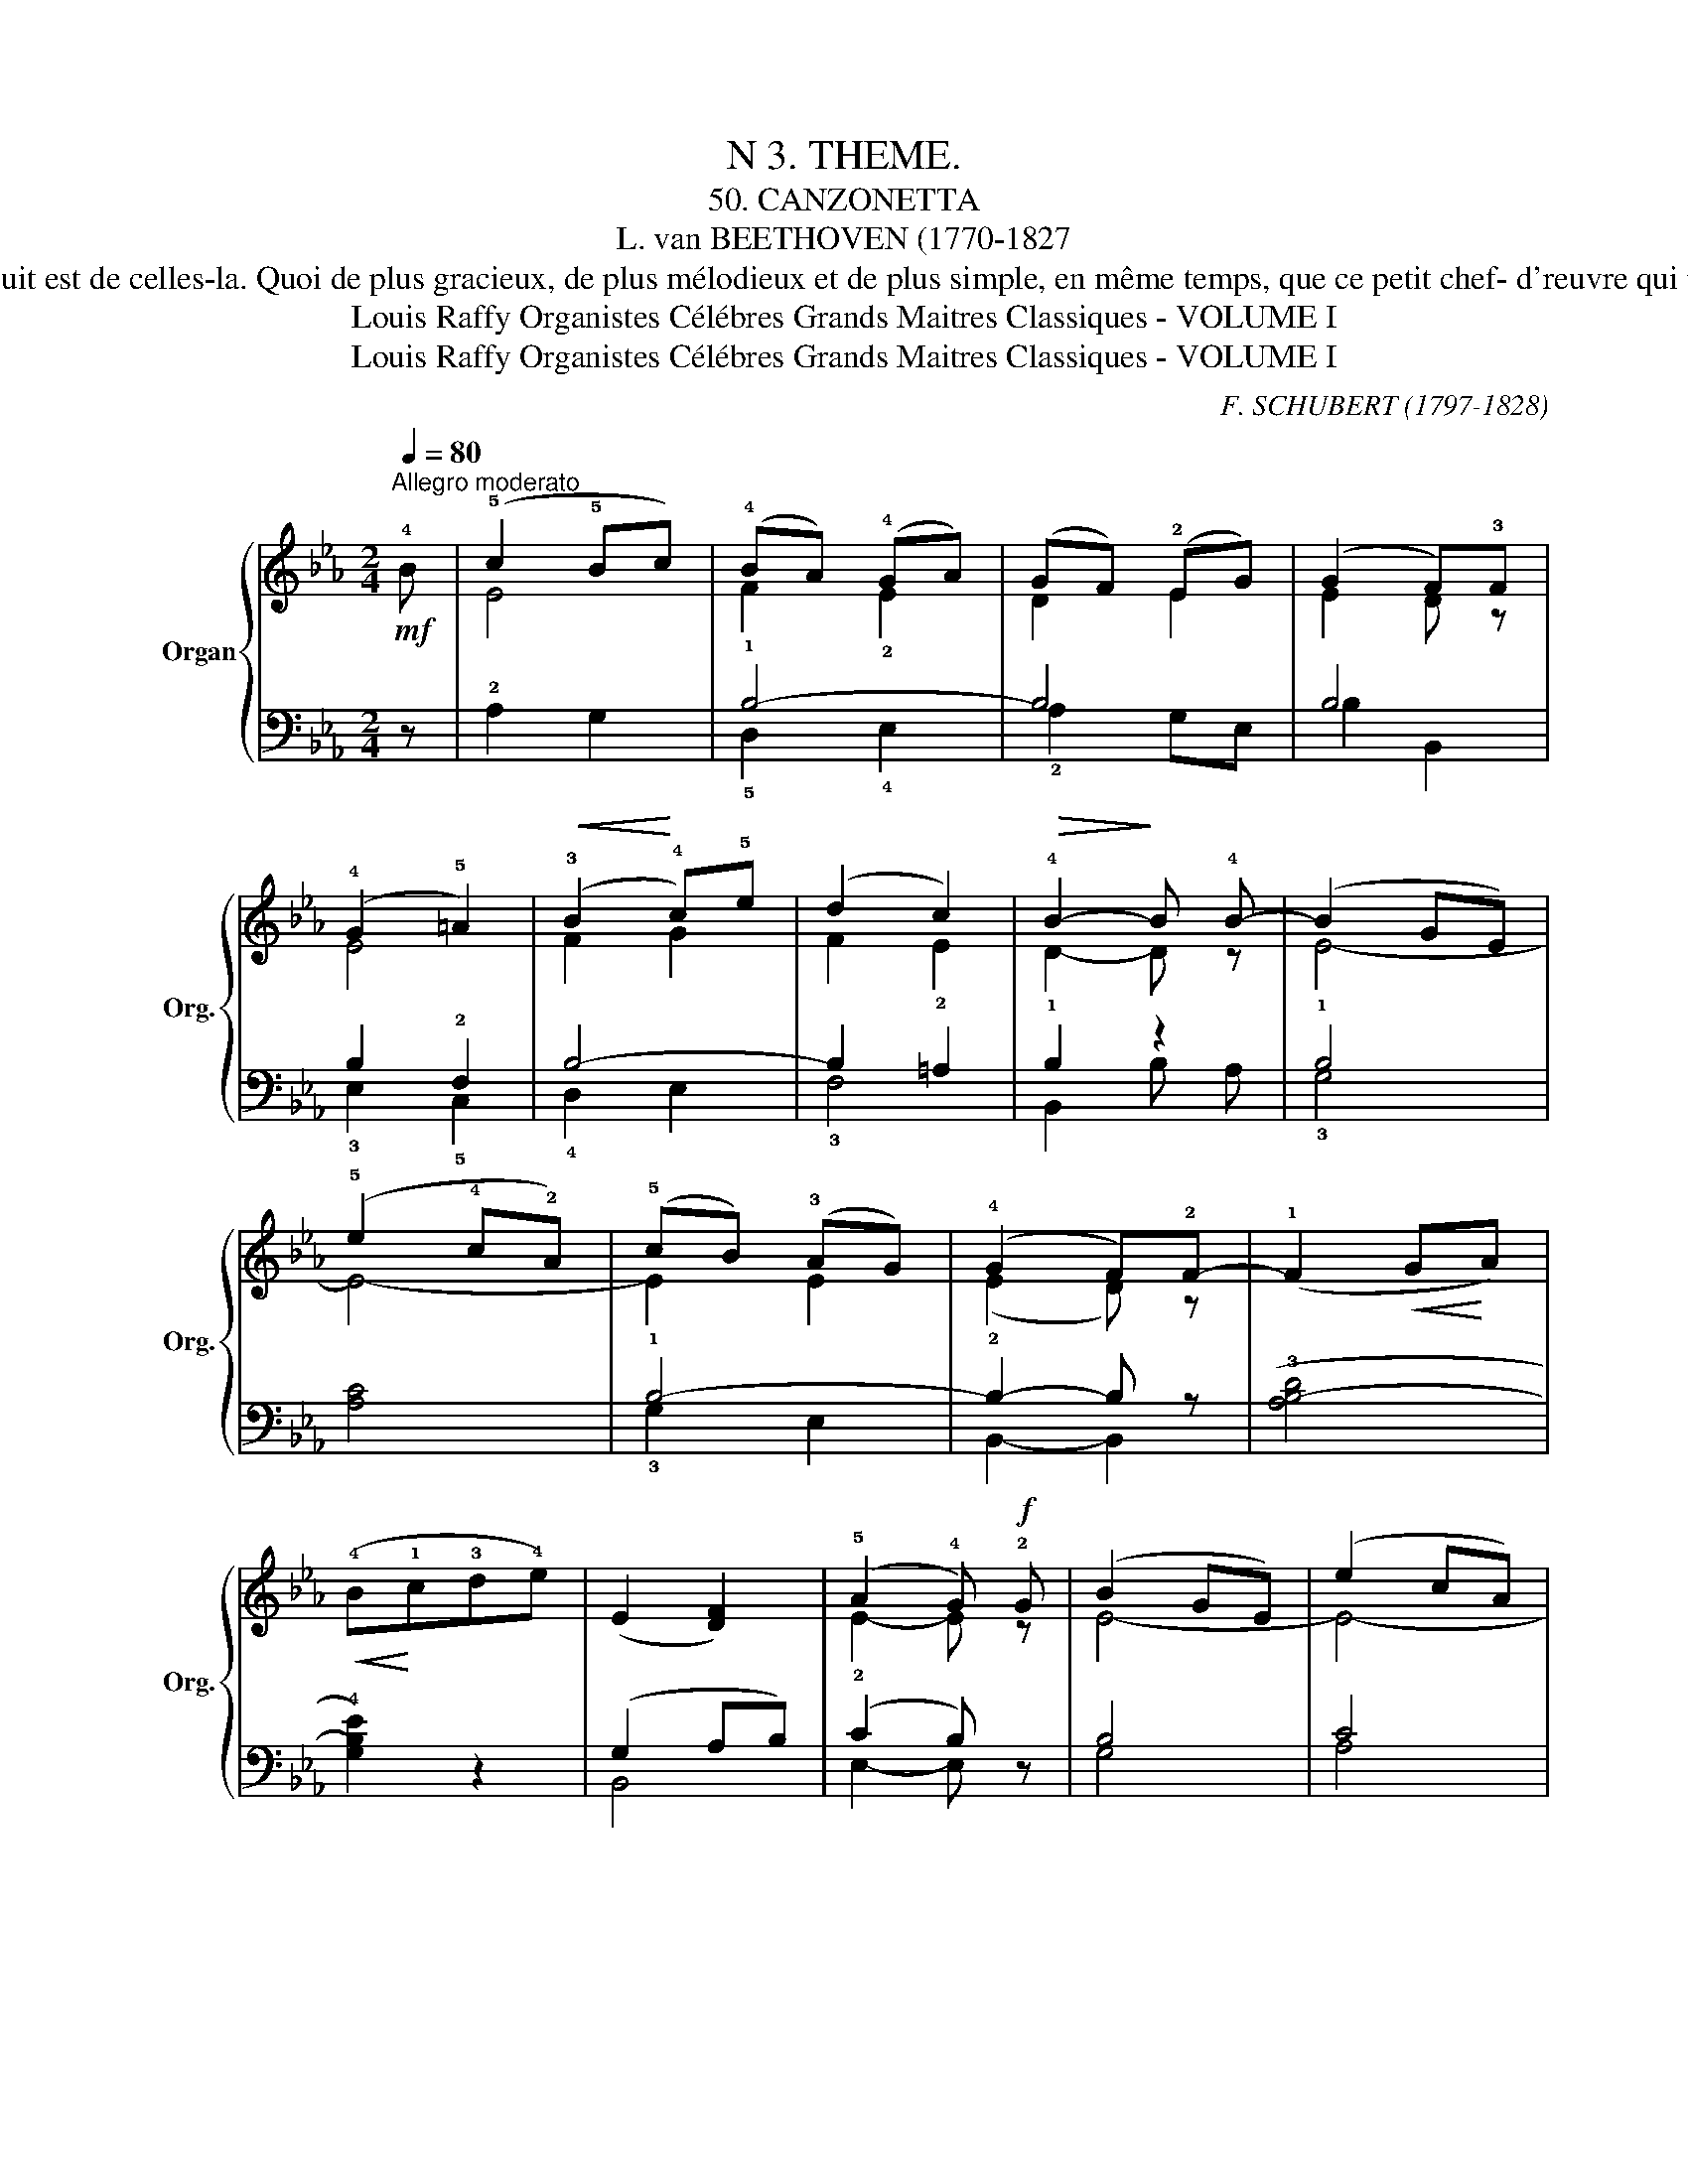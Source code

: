 X:1
T:N 3. THEME.
T: 50. CANZONETTA
T:L. van BEETHOVEN (1770-1827
T: Il est des phrases musicales prenantes, séduisantes, qui obsèdent la memoire dès qu'on les a entendues, parce qu'elles plaisent, qu'elles charment a un très grand degré,, la melodie qui suit est de celles-la. Quoi de plus gracieux, de plus mélodieux et de plus simple, en même temps, que ce petit chef- d'reuvre qui porte, dans ses moindres details, l'empreinte d'une inspiration puissante, apanage des seuls hommcs de génie. Dans la deuxième partie qui reprend, dans la nuance piano, le thème initial, la partie de basse, brodant un contrepoint des plus intéressants, sera jouée en legato; la fin sera éxecutée sur le Gᵈ Jeu, une octave plus haut.    
T:Louis Raffy Organistes Célébres Grands Maitres Classiques - VOLUME I
T:Louis Raffy Organistes Célébres Grands Maitres Classiques - VOLUME I
C:F. SCHUBERT (1797-1828)
Z:Louis Raffy Organistes Célébres Grands Maitres Classiques - VOLUME I
%%score { ( 1 3 ) | ( 2 4 ) }
L:1/8
Q:1/4=80
M:2/4
K:Eb
V:1 treble nm="Organ" snm="Org."
V:3 treble 
V:2 bass 
V:4 bass 
V:1
!mf!"^Allegro moderato" !4!B | (!5!c2 !5!Bc) | (!4!BA) (!4!GA) | (GF) (!2!EG) | (G2 F)!3!F | %5
 (!4!G2 !5!=A2) |!<(! (!3!B2!<)! !4!c)!5!e | (d2 c2) |!>(! !4!B2-!>)! B !4!B- | (B2 GE) | %10
 (!5!e2 !4!c!2!A) | (!5!cB)"^" (!3!AG) | (!4!G2 F)!2!F- | (!1!F2!<(! G!<)!A) | %14
!<(! (!4!B!<)!!1!c!3!d!4!e) |"_" (!1-2!E2 [DF]2) | (!5!A2 !4!G)!f! !2!G | (B2 GE) | (e2 cA) | %19
 (cB) (AG) | (G2 F)F- |!<(! (F2 GA)!<)! | (!5!B!3!cde) |"^" (!1-2!E2!>(! G!>)!F) | E2 z (!3!B | %25
 c2 Bc) | (BAGA) | (GFEG) | (!3!G2 !2!F)!1!F"_" | (G2 =A2) |!<(! (B2!<)! ce) | (d2 c2) | %32
!>(! !2!B2-!>)! B !4!B- |!f! (B2 GE) | (e2 cA) | (!5!cB)!>(! (AG) | (!4!G2!>)! F)F- | (F2 GA) | %38
!<(! (!5!B!3!cd!5!e)!<)! | E2[Q:1/4=50]"^poco rit."!>(! G!>)!F | E2- E z | !1!!4![G,E]4 |] %42
V:2
 z | !2!A,2 G,2 | B,4- | B,4 | B,4 | B,2 !2!F,2 | B,4- | B,2 =A,2 | B,2 z2 | !1!B,4 | [A,C]4 | %11
 !1!B,4- | B,2- B, z | ((!3![A,B,-D]4 | !4![G,B,E]2)) z2 | (G,2 A,B,) | (C2 B,) z | B,4 | C4 | %19
 B,4- | B,2- B, z | !1!D,4 | !2!E,2 z2 | !1!G,2 !2!A,2 | !1!G,2 z!p! (!5!G, | !4!A,!2!CE!3!G,) | %26
 (F,B,E,B,) | (A,B,!2!G,!3!E,) | !5!B,, !1-3!B,2 !1!D | (!2!ED!4!CF) | (!3!DB,!2!E!4!C) | %31
 (F!5!F,G,=A,) | (!1!B,!2!F,!5!B,,) z | !1!B,4 | C4 | B,4 | B,2- B, z | !1!D,4 | !2!E,2 z2 | %39
 (!1!G,2 !2!A,2) | G,2- G, z | [E,,B,,]4 |] %42
V:3
 x | E4 | !1!F2 !2!E2 | D2 E2 | E2 D z | E4 | F2 G2 | F2 !2!E2 | !1!D2- D z | E4- | E4- | E2 E2 | %12
 (!2!E2 D) z | x4 | x4 | x4 | !2!E2- E z | E4- | E4- | E2 E2 | (E2 D) z | B,4- | B, z z2 | E2 D2 | %24
 E2 x2 | x4 | x4 | x4 | x4 | x4 | x4 | x4 | x4 | E4- | E4- | E2 E2 | (E2 D) z | B,4- | B, z z2 | %39
 (E2 D2) | E2- E x | x4 |] %42
V:4
 x | x4 | !5!D,2 !4!E,2 | !2!A,2 G,E, | B,2- B,,2 | !3!E,2 !5!C,2 | !4!D,2 !3-4!E,2 | !3!F,4 | %8
 B,,2 B, A, | !3!G,4 | x4 | !3!G,2 E,2 | B,,2- B,,2 | x4 | x4 | B,,4 | E,2- E, x | G,4 | A,4 | %19
 G,2 E,2 | B,,2- B,, x | !4!A,,4 | !5!G,,2 x2 | B,,4 | !2!E,2 x2 | x4 | x4 | x4 | x4 | x4 | x4 | %31
 x4 | x4 | !3!G,4 | A,4 | (G,2 !5!E,2) | (B,2 B,,) x | !4!A,,4 | !5!G,,2 x2 | B,,4 | E,2- E, x | %41
 x4 |] %42

